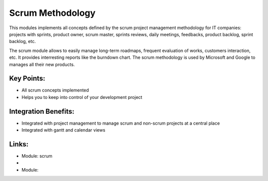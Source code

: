 Scrum Methodology
=================

This modules implements all concepts defined by the scrum project management
methodology for IT companies: projects with sprints, product owner, scrum
master, sprints reviews, daily meetings, feedbacks, product backlog, sprint
backlog, etc.

The scrum module allows to easily manage long-term roadmaps, frequent
evaluation of works, customers interaction, etc. It provides interresting
reports like the burndown chart. The scrum methodology is used by Microsoft
and Google to manages all their new products.

.. raw:: html
 
 <a target="_blank" href="../images/scrum_methodology_screenshot.png"><img src="../images_small/scrum_methodology_screenshot.png" class="screenshot" /></a>


Key Points:
-----------

* All scrum concepts implemented
* Helps you to keep into control of your development project

Integration Benefits:
---------------------

* Integrated with project management to manage scrum and non-scrum projects at a central place
* Integrated with gantt and calendar views

Links:
------
* Module: scrum

*
  .. raw:: html
  
    <a target="_blank" href="http://http://controlchaos.com">Website</a>
* Module:

